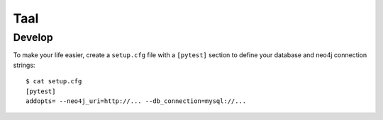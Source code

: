 Taal
====


Develop
-------

To make your life easier, create a ``setup.cfg`` file with a ``[pytest]``
section to define your database and neo4j connection strings::

    $ cat setup.cfg
    [pytest]
    addopts= --neo4j_uri=http://... --db_connection=mysql://...
